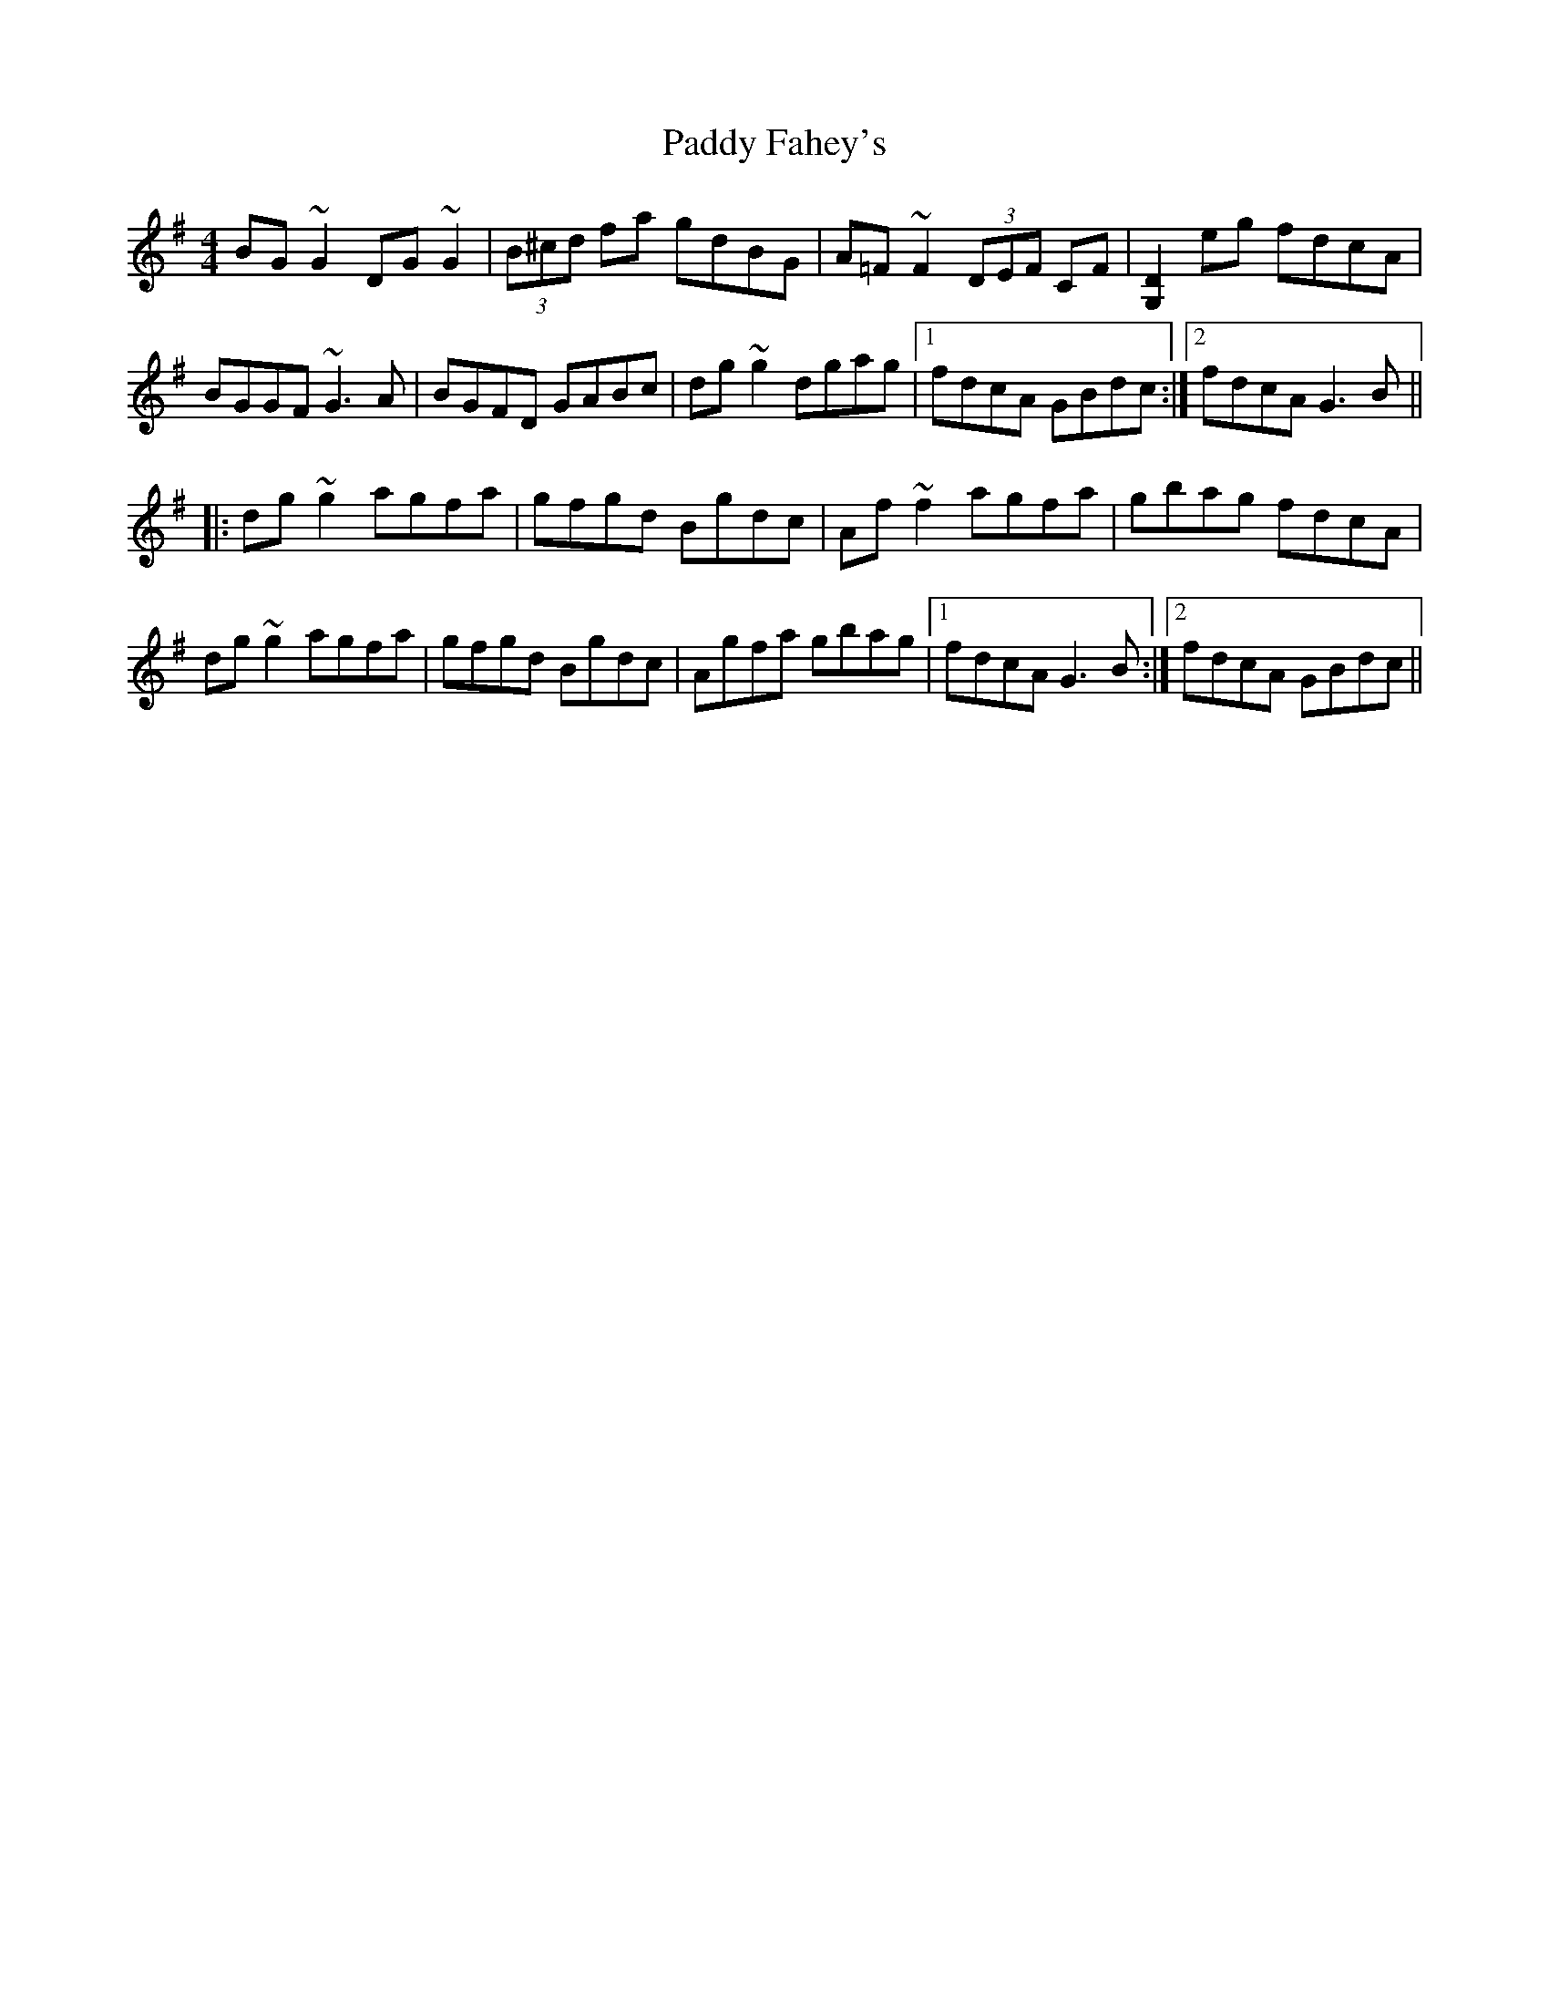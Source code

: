 X: 31102
T: Paddy Fahey's
R: reel
M: 4/4
K: Gmajor
BG~G2 DG~G2|(3B^cd fa gdBG|A=F~F2 (3DEF CF|[D2G,2] eg fdcA|
BGGF ~G3A|BGFD GABc|dg~g2 dgag|1 fdcA GBdc:|2 fdcA G3B||
|:dg~g2 agfa|gfgd Bgdc|Af~f2 agfa|gbag fdcA|
dg~g2 agfa|gfgd Bgdc|Agfa gbag|1 fdcA G3B:|2 fdcA GBdc||

